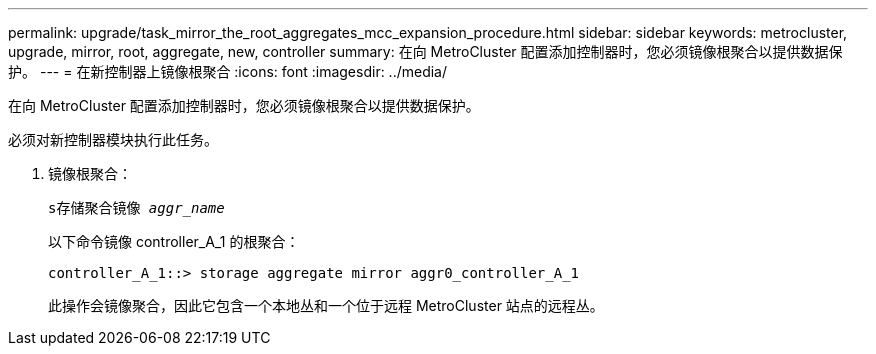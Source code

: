 ---
permalink: upgrade/task_mirror_the_root_aggregates_mcc_expansion_procedure.html 
sidebar: sidebar 
keywords: metrocluster, upgrade, mirror, root, aggregate, new, controller 
summary: 在向 MetroCluster 配置添加控制器时，您必须镜像根聚合以提供数据保护。 
---
= 在新控制器上镜像根聚合
:icons: font
:imagesdir: ../media/


[role="lead"]
在向 MetroCluster 配置添加控制器时，您必须镜像根聚合以提供数据保护。

必须对新控制器模块执行此任务。

. 镜像根聚合：
+
`s存储聚合镜像 _aggr_name_`

+
以下命令镜像 controller_A_1 的根聚合：

+
[listing]
----
controller_A_1::> storage aggregate mirror aggr0_controller_A_1
----
+
此操作会镜像聚合，因此它包含一个本地丛和一个位于远程 MetroCluster 站点的远程丛。



